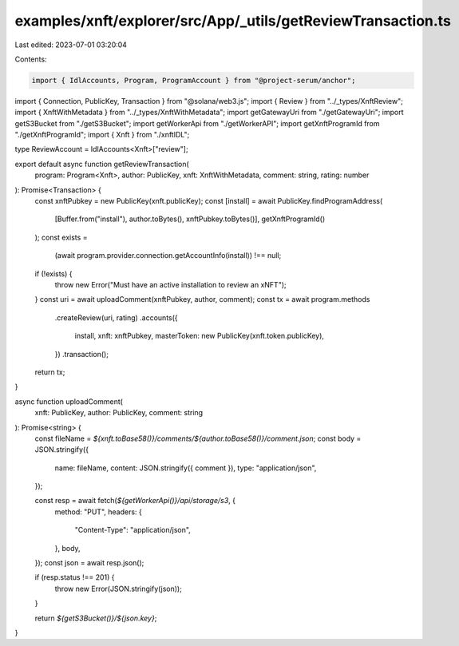 examples/xnft/explorer/src/App/_utils/getReviewTransaction.ts
=============================================================

Last edited: 2023-07-01 03:20:04

Contents:

.. code-block:: ts

    import { IdlAccounts, Program, ProgramAccount } from "@project-serum/anchor";
import { Connection, PublicKey, Transaction } from "@solana/web3.js";
import { Review } from "../_types/XnftReview";
import { XnftWithMetadata } from "../_types/XnftWithMetadata";
import getGatewayUri from "./getGatewayUri";
import getS3Bucket from "./getS3Bucket";
import getWorkerApi from "./getWorkerAPI";
import getXnftProgramId from "./getXnftProgramId";
import { Xnft } from "./xnftIDL";

type ReviewAccount = IdlAccounts<Xnft>["review"];

export default async function getReviewTransaction(
  program: Program<Xnft>,
  author: PublicKey,
  xnft: XnftWithMetadata,
  comment: string,
  rating: number
): Promise<Transaction> {
  const xnftPubkey = new PublicKey(xnft.publicKey);
  const [install] = await PublicKey.findProgramAddress(
    [Buffer.from("install"), author.toBytes(), xnftPubkey.toBytes()],
    getXnftProgramId()
  );
  const exists =
    (await program.provider.connection.getAccountInfo(install)) !== null;
  if (!exists) {
    throw new Error("Must have an active installation to review an xNFT");
  }
  const uri = await uploadComment(xnftPubkey, author, comment);
  const tx = await program.methods
    .createReview(uri, rating)
    .accounts({
      install,
      xnft: xnftPubkey,
      masterToken: new PublicKey(xnft.token.publicKey),
    })
    .transaction();

  return tx;
}

async function uploadComment(
  xnft: PublicKey,
  author: PublicKey,
  comment: string
): Promise<string> {
  const fileName = `${xnft.toBase58()}/comments/${author.toBase58()}/comment.json`;
  const body = JSON.stringify({
    name: fileName,
    content: JSON.stringify({ comment }),
    type: "application/json",
  });

  const resp = await fetch(`${getWorkerApi()}/api/storage/s3`, {
    method: "PUT",
    headers: {
      "Content-Type": "application/json",
    },
    body,
  });
  const json = await resp.json();

  if (resp.status !== 201) {
    throw new Error(JSON.stringify(json));
  }

  return `${getS3Bucket()}/${json.key}`;
}


